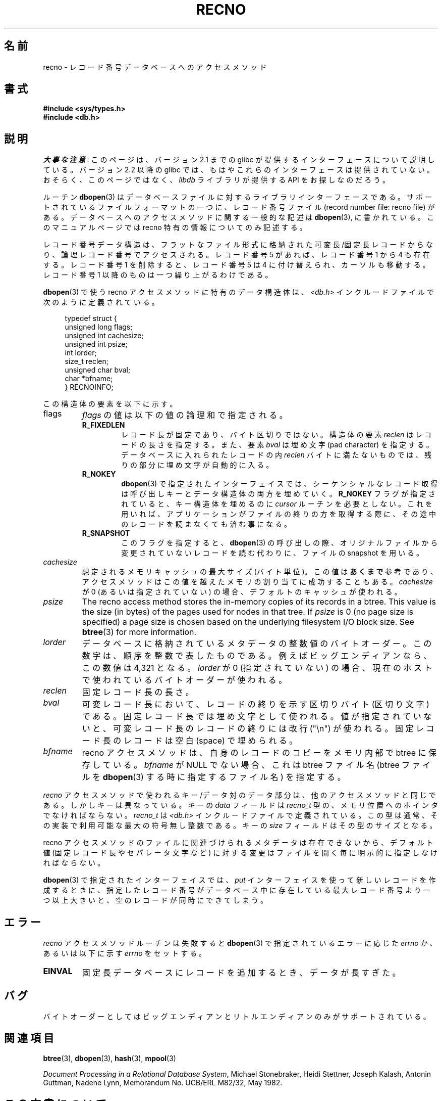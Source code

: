 .\" Copyright (c) 1990, 1993
.\"	The Regents of the University of California.  All rights reserved.
.\"
.\" %%%LICENSE_START(BSD_4_CLAUSE_UCB)
.\" Redistribution and use in source and binary forms, with or without
.\" modification, are permitted provided that the following conditions
.\" are met:
.\" 1. Redistributions of source code must retain the above copyright
.\"    notice, this list of conditions and the following disclaimer.
.\" 2. Redistributions in binary form must reproduce the above copyright
.\"    notice, this list of conditions and the following disclaimer in the
.\"    documentation and/or other materials provided with the distribution.
.\" 3. All advertising materials mentioning features or use of this software
.\"    must display the following acknowledgement:
.\"	This product includes software developed by the University of
.\"	California, Berkeley and its contributors.
.\" 4. Neither the name of the University nor the names of its contributors
.\"    may be used to endorse or promote products derived from this software
.\"    without specific prior written permission.
.\"
.\" THIS SOFTWARE IS PROVIDED BY THE REGENTS AND CONTRIBUTORS ``AS IS'' AND
.\" ANY EXPRESS OR IMPLIED WARRANTIES, INCLUDING, BUT NOT LIMITED TO, THE
.\" IMPLIED WARRANTIES OF MERCHANTABILITY AND FITNESS FOR A PARTICULAR PURPOSE
.\" ARE DISCLAIMED.  IN NO EVENT SHALL THE REGENTS OR CONTRIBUTORS BE LIABLE
.\" FOR ANY DIRECT, INDIRECT, INCIDENTAL, SPECIAL, EXEMPLARY, OR CONSEQUENTIAL
.\" DAMAGES (INCLUDING, BUT NOT LIMITED TO, PROCUREMENT OF SUBSTITUTE GOODS
.\" OR SERVICES; LOSS OF USE, DATA, OR PROFITS; OR BUSINESS INTERRUPTION)
.\" HOWEVER CAUSED AND ON ANY THEORY OF LIABILITY, WHETHER IN CONTRACT, STRICT
.\" LIABILITY, OR TORT (INCLUDING NEGLIGENCE OR OTHERWISE) ARISING IN ANY WAY
.\" OUT OF THE USE OF THIS SOFTWARE, EVEN IF ADVISED OF THE POSSIBILITY OF
.\" SUCH DAMAGE.
.\" %%%LICENSE_END
.\"
.\"	@(#)recno.3	8.5 (Berkeley) 8/18/94
.\"
.\"*******************************************************************
.\"
.\" This file was generated with po4a. Translate the source file.
.\"
.\"*******************************************************************
.\"
.\" Japanese Version Copyright (c) 1999 Shouichi Saito
.\"	all rights reserved.
.\" Translated Mon Jul 26 12:18:39 JST 1999
.\"	by Shouichi Saito <ss236rx@ymg.urban.ne.jp>
.\" Proofed Tue Aug 19 1999 by NAKANO Takeo <nakano@apm.seikei.ac.jp>
.\" Updated 2012-05-01, Akihiro MOTOKI <amotoki@gmail.com>
.\"
.TH RECNO 3 2012\-04\-23 "" "Linux Programmer's Manual"
.UC 7
.SH 名前
recno \- レコード番号データベースへのアクセスメソッド
.SH 書式
.nf
\fB#include <sys/types.h>
#include <db.h>\fP
.fi
.SH 説明
\fI大事な注意\fP:
このページは、バージョン 2.1 までの glibc が提供するインターフェースに
ついて説明している。バージョン 2.2 以降の glibc では、もはやこれらの
インターフェースは提供されていない。おそらく、このページではなく、
\fIlibdb\fP ライブラリが提供する API をお探しなのだろう。

ルーチン \fBdbopen\fP(3)  はデータベースファイルに対するライブラリインターフェースである。 サポートされているファイルフォーマットの一つに、
レコード番号ファイル (record number file: recno file) がある。 データベースへのアクセスメソッドに関する一般的な記述は
\fBdbopen\fP(3), に書かれている。 このマニュアルページでは recno 特有の情報についてのみ記述する。
.PP
レコード番号データ構造は、フラットなファイル形式に格納された 可変長/固定長レコードからなり、論理レコード番号でアクセスされる。 レコード番号 5
があれば、レコード番号 1 から 4 も存在する。 レコード番号 1 を削除すると、レコード番号 5 は 4 に付け替えられ、
カーソルも移動する。レコード番号 1 以降のものは一つ繰り上がるわけである。
.PP
\fBdbopen\fP(3)  で使う recno アクセスメソッドに特有のデータ構造体は、 \fI<db.h>\fP
インクルードファイルで次のように定義されている。
.PP
.in +4n
.nf
typedef struct {
    unsigned long flags;
    unsigned int  cachesize;
    unsigned int  psize;
    int           lorder;
    size_t        reclen;
    unsigned char bval;
    char         *bfname;
} RECNOINFO;
.fi
.in
.PP
この構造体の要素を以下に示す。
.TP 
flags
\fIflags\fP の値は以下の値の論理和で指定される。
.RS
.TP 
\fBR_FIXEDLEN\fP
レコード長が固定であり、バイト区切りではない。 構造体の要素 \fIreclen\fP はレコードの長さを指定する。また、要素 \fIbval\fP は埋め文字
(pad character) を指定する。 データベースに入れられたレコードの内 \fIreclen\fP
バイトに満たないものでは、残りの部分に埋め文字が自動的に入る。
.TP 
\fBR_NOKEY\fP
\fBdbopen\fP(3)  で指定されたインターフェイスでは、シーケンシャルなレコード取得は 呼び出しキーとデータ構造体の両方を埋めていく。
\fBR_NOKEY\fP フラグが指定されていると、キー構造体を埋めるのに \fIcursor\fP ルーチンを必要としない。
これを用いれば、アプリケーションがファイルの終りの方を取得する際に、 その途中のレコードを読まなくても済む事になる。
.TP 
\fBR_SNAPSHOT\fP
このフラグを指定すると、 \fBdbopen\fP(3)  の呼び出しの際、 オリジナルファイルから変更されていないレコードを読む代わりに、 ファイルの
snapshot を用いる。
.RE
.TP 
\fIcachesize\fP
想定されるメモリキャッシュの最大サイズ (バイト単位)。 この値は \fBあくまで\fP 参考であり、アクセスメソッドはこの値を越えたメモリの
割り当てに成功することもある。 \fIcachesize\fP が 0 (あるいは指定されていない) の場合、デフォルトのキャッシュが使われる。
.TP 
\fIpsize\fP
The recno access method stores the in\-memory copies of its records in a
btree.  This value is the size (in bytes) of the pages used for nodes in
that tree.  If \fIpsize\fP is 0 (no page size is specified) a page size is
chosen based on the underlying filesystem I/O block size.  See \fBbtree\fP(3)
for more information.
.TP 
\fIlorder\fP
データベースに格納されているメタデータの整数値のバイトオーダー。 この数字は、順序を整数で表したものである。 例えばビッグエンディアンなら、この数値は
4,321 となる。 \fIlorder\fP が 0 (指定されていない) の場合、現在のホスト で使われているバイトオーダーが使われる。
.TP 
\fIreclen\fP
固定レコード長の長さ。
.TP 
\fIbval\fP
可変レコード長において、 レコードの終りを示す区切りバイト (区切り文字) である。 固定レコード長では埋め文字として使われる。
値が指定されていないと、 可変レコード長のレコードの終りには改行 ("\en") が使われる。 固定レコード長のレコードは空白 (space)
で埋められる。
.TP 
\fIbfname\fP
recno アクセスメソッドは、 自身のレコードのコピーをメモリ内部で btree に保存している。 \fIbfname\fP が NULL
でない場合、これは btree ファイル名 (btree ファイルを \fBdbopen\fP(3)  する時に指定するファイル名) を指定する。
.PP
\fIrecno\fP アクセスメソッドで使われるキー/データ対のデータ部分は、 他のアクセスメソッドと同じである。 しかしキーは異なっている。 キーの
\fIdata\fP フィールドは \fIrecno_t\fP 型の、メモリ位置へのポインタでなければならない。 \fIrecno_t\fP は
\fI<db.h>\fP インクルードファイルで定義されている。 この型は通常、その実装で利用可能な最大の符号無し整数である。 キーの
\fIsize\fP フィールドはその型のサイズとなる。
.PP
recno アクセスメソッドのファイルに関連づけられる メタデータは存在できないから、 デフォルト値 (固定レコード長やセパレータ文字など)
に対する変更はファイルを開く毎に明示的に指定しなければならない。
.PP
\fBdbopen\fP(3)  で指定されたインターフェイスでは、 \fIput\fP インターフェイスを使って新しいレコードを作成するときに、
指定したレコード番号がデータベース中に存在している最大レコード番号より 一つ以上大きいと、 空のレコードが同時にできてしまう。
.SH エラー
\fIrecno\fP アクセスメソッドルーチンは失敗すると \fBdbopen\fP(3)  で指定されているエラーに応じた \fIerrno\fP か、
あるいは以下に示す \fIerrno\fP をセットする。
.TP 
\fBEINVAL\fP
固定長データベースにレコードを追加するとき、データが長すぎた。
.SH バグ
バイトオーダーとしてはビッグエンディアンとリトルエンディアンのみが サポートされている。
.SH 関連項目
\fBbtree\fP(3), \fBdbopen\fP(3), \fBhash\fP(3), \fBmpool\fP(3)

\fIDocument Processing in a Relational Database System\fP, Michael Stonebraker,
Heidi Stettner, Joseph Kalash, Antonin Guttman, Nadene Lynn, Memorandum
No. UCB/ERL M82/32, May 1982.
.SH この文書について
この man ページは Linux \fIman\-pages\fP プロジェクトのリリース 3.54 の一部
である。プロジェクトの説明とバグ報告に関する情報は
http://www.kernel.org/doc/man\-pages/ に書かれている。
